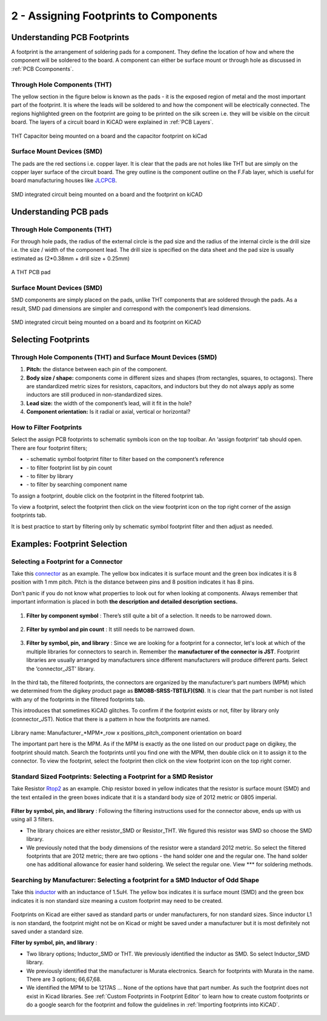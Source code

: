 2 - Assigning Footprints to Components
==================================
.. |assignPCB| image:: ../_static/images/footprint4.png
   :width: 5%
   
.. |filterbys| image:: ../_static/images/footprint6.PNG
   :width: 5%
   
.. |filterbyf| image:: ../_static/images/footprint7.PNG
   :width: 5%
   
.. |filterbyl| image:: ../_static/images/footprint8.PNG
   :width: 5%
   
.. |filterbyn| image:: ../_static/images/footprint9.PNG
   :width: 5%
   
.. |vfootprint| image:: ../_static/images/footprint10.png
   :width: 5%

Understanding PCB Footprints
----------------------------
A footprint is the arrangement of soldering pads for a component. They define the location of how and where the component will be soldered to the board. A component can either be surface mount or through hole as discussed in :ref:`PCB Ccomponents`.

Through Hole Components (THT)
^^^^^^^^^^^^^^^^^^^^^^^^^^^^^
The yellow section in the figure below is known as the pads - it is the exposed region of metal and the most important part of the footprint. It is where the leads will be soldered to and how the component will be electrically connected. The regions highlighted green on the footprint are going to be printed on the silk screen i.e. they will be visible on the circuit board. The layers of a circuit board in KiCAD were explained in :ref:`PCB Layers`.

.. figure:: ../_static/images/footprint1.png
    :figwidth: 700px
    :target: ../_static/images/footprint1.png

THT Capacitor being mounted on a board and the capacitor footprint on kiCad

Surface Mount Devices (SMD)
^^^^^^^^^^^^^^^^^^^^^^^^^^^
The pads are the red sections i.e. copper layer. It is clear that the pads are not holes like THT but are simply on the copper layer surface of the circuit board. The grey outline is the component outline on the F.Fab layer, which is useful for board manufacturing houses like `JLCPCB <https://jlcpcb.com/VGR?gclid=CjwKCAjwuvmHBhAxEiwAWAYj-ITIlLQRA1Wo_996nJWkou_tb6e5x8ydLtVoxVGrIuntaySqb4OLfxoC6dwQAvD_BwE>`_.

.. figure:: ../_static/images/footprint2.PNG
    :figwidth: 700px
    :target: ../_static/images/footprint2.PNG
SMD integrated circuit being mounted on a board and the footprint on kiCAD

Understanding PCB pads
----------------------

Through Hole Components (THT)
^^^^^^^^^^^^^^^^^^^^^^^^^^^^^
For through hole pads, the radius of the external circle is the pad size and the radius of the internal circle is the drill size i.e. the size / width of the component lead. The drill size is specified on the data sheet and the pad size is usually estimated as (2*0.38mm + drill size + 0.25mm)

.. figure:: ../_static/images/footprint3.png
    :figwidth: 700px
    :target: ../_static/images/footprint3.png
A THT PCB pad

Surface Mount Devices (SMD)
^^^^^^^^^^^^^^^^^^^^^^^^^^^
SMD components are simply placed on the pads, unlike THT components that are soldered through the pads. As a result, SMD pad dimensions are simpler and correspond with the component’s lead dimensions.

.. figure:: ../_static/images/footprint2.PNG
    :figwidth: 700px
    :target: ../_static/images/footprint2.PNG
SMD integrated circuit being mounted on a board and its footprint on KiCAD

Selecting Footprints
--------------------

Through Hole Components (THT) and Surface Mount Devices (SMD)
^^^^^^^^^^^^^^^^^^^^^^^^^^^^^^^^^^^^^^^^^^^^^^^^^^^^^^^^^^^^^
1. **Pitch:** the distance between each pin of the component.

#. **Body size / shape:** components come in different sizes and shapes (from rectangles, squares, to octagons). There are standardized metric sizes for resistors, capacitors, and inductors but they do not always apply as some inductors are still produced in non-standardized sizes.

#. **Lead size:** the width of the component’s lead, will it fit in the hole?

#. **Component orientation:** Is it radial or axial, vertical or horizontal?

How to Filter Footprints
^^^^^^^^^^^^^^^^^^^^^^^^^^^
Select the assign PCB footprints to schematic symbols icon |assignPCB| on the top toolbar. An ‘assign footprint’ tab should open. There are four footprint filters; 

* |filterbys| - schematic symbol footprint filter to filter based on the component’s reference
* |filterbyf| - to filter footprint list by pin count
* |filterbyl| - to filter by library
* |filterbyn| - to filter by searching component name

To assign a footprint, double click on the footprint in the filtered footprint tab.

To view a footprint, select the footprint then click on the view footprint icon |vfootprint| on the top right corner of the assign footprints tab.

It is best practice to start by filtering only by schematic symbol footprint filter |filterbys| and then adjust as needed.

Examples: Footprint Selection
-----------------------------

Selecting a Footprint for a Connector
^^^^^^^^^^^^^^^^^^^^^^^^^^^^^^^^^^^^^
Take this `connector <https://www.digikey.ca/en/products/detail/jst-sales-america-inc/BM08B-SRSS-TBT-LF-SN/1640130?s=N4IgTCBcDaIEIFkAMAOOBaAygJU59AKnAQBQAyAYgJQmYByVIAugL5A>`_ as an example. The yellow box indicates it is surface mount and the green box indicates it is 8 position with 1 mm pitch. Pitch is the distance between pins and 8 position indicates it has 8 pins. 

Don’t panic if you do not know what properties to look out for when looking at components. Always remember that important information is placed in both **the description and detailed description sections.**

.. figure:: ../_static/images/footprint11.png
    :figwidth: 700px
    :target: ../_static/images/footprint11.png
    
.. figure:: ../_static/images/footprint12.png
    :figwidth: 700px
    :target: ../_static/images/footprint12.png
    
1. **Filter by component symbol** |filterbys|: There’s still quite a bit of a selection. It needs to be narrowed down.

.. figure:: ../_static/images/footprint13.png
    :figwidth: 700px
    :target: ../_static/images/footprint13.png

2. **Filter by symbol and pin count** |filterbys| |filterbyf| : It still needs to be narrowed down.

.. figure:: ../_static/images/footprint14.png
    :figwidth: 700px
    :target: ../_static/images/footprint14.png

3. **Filter by symbol, pin, and library** |filterbys| |filterbyf| |filterbyl|: Since we are looking for a footprint for a connector, let's look at which of the multiple libraries for connectors to search in. Remember the **manufacturer of the connector is JST**. Footprint libraries are usually arranged by manufacturers since different manufacturers will produce different parts. Select the ‘connector_JST’ library. 

.. figure:: ../_static/images/footprint15.PNG
    :figwidth: 700px
    :target: ../_static/images/footprint15.PNG
    
In the third tab, the filtered footprints, the connectors are organized by the manufacturer’s part numbers (MPM) which we determined from the digikey product page as **BMO8B-SRSS-TBT(LF)(SN)**. It is clear that the part number is not listed with any of the footprints in the filtered footprints tab.

This introduces that sometimes KiCAD glitches. To confirm if the footprint exists or not, filter by library only (connector_JST). Notice that there is a pattern in how the footprints are named.

.. figure:: ../_static/images/footprint16.png
    :figwidth: 700px
    :target: ../_static/images/footprint16.png

Library name: Manufacturer_*MPM*_row x positions_pitch_component orientation on board

The important part here is the MPM. As if the MPM is exactly as the one listed on our product page on digikey, the footprint should match. Search the footprints until you find one with the MPM, then double click on it to assign it to the connector. To view the footprint, select the footprint then click on the view footprint icon |vfootprint| on the top right corner.

.. figure:: ../_static/images/footprint17.png
    :figwidth: 700px
    :target: ../_static/images/footprint17.png

Standard Sized Footprints: Selecting a Footprint for a SMD Resistor
^^^^^^^^^^^^^^^^^^^^^^^^^^^^^^^^^^^^^^^^^^^^^^^^^^^^^^^^^^^^^^^^^^^
Take Resistor `Rtop2 <https://www.digikey.ca/en/products/detail/te-connectivity-passive-product/4-2176094-8/4034258?s=N4IgTCBcDaIIIEYEAYDsBOZBhAKgWgDkAREAXQF8g>`_ as an example. Chip resistor boxed in yellow indicates that the resistor is surface mount (SMD) and the text entailed in the green boxes indicate that it is a standard body size of 2012 metric or 0805 imperial.

.. figure:: ../_static/images/footprint18.png
    :figwidth: 700px
    :target: ../_static/images/footprint18.png
    
.. figure:: ../_static/images/footprint19.png
    :figwidth: 700px
    :target: ../_static/images/footprint19.png

**Filter by symbol, pin, and library** |filterbys| |filterbyf| |filterbyl|: Following the filtering instructions used for the connector above, ends up with us using all 3 filters. 

* The library choices are either resistor_SMD or Resistor_THT. We figured this resistor was SMD so choose the SMD library.
* We previously noted that the body dimensions of the resistor were a standard 2012 metric. So select the filtered footprints that are 2012 metric; there are two options - the hand solder one and the regular one. The hand solder one has additional allowance for easier hand soldering. We select the regular one. View *** for soldering methods.

.. figure:: ../_static/images/footprint20.png
    :figwidth: 700px
    :target: ../_static/images/footprint20.png

Searching by Manufacturer: Selecting a footprint for a SMD Inductor of Odd Shape
^^^^^^^^^^^^^^^^^^^^^^^^^^^^^^^^^^^^^^^^^^^^^^^^^^^^^^^^^^^^^^^^^^^^^^^^^^^^^^^^^

Take this `inductor <https://www.digikey.ca/en/products/detail/murata-electronics/1217AS-H-1R5N-P3/5271426?s=N4IgTCBcDaICwE4AMBaAjEg7ADgKzpQDkAREAXQF8g>`_ with an inductance of 1.5uH. The yellow box indicates it is surface mount (SMD) and the green box indicates it is non standard size meaning a custom footprint may need to be created.

.. figure:: ../_static/images/footprint21.png
    :figwidth: 700px
    :target: ../_static/images/footprint21.png

Footprints on Kicad are either saved as standard parts or under manufacturers, for non standard sizes. Since inductor L1 is non standard, the footprint might not be on Kicad or might be saved under a manufacturer but it is most definitely not saved under a standard size.

**Filter by symbol, pin, and library** |filterbys| |filterbyf| |filterbyl|: 

* Two library options; Inductor_SMD or THT. We previously identified the inductor as SMD. So select Inductor_SMD library.
* We previously identified that the manufacturer is Murata electronics. Search for footprints with Murata in the name. There are 3 options; 66,67,68. 
* We identified the MPM to be 1217AS … None of the options have that part number. As such the footprint does not exist in Kicad libraries. See :ref:`Custom Footprints in Footprint Editor` to learn how to create custom footprints or do a google search for the footprint and follow the guidelines in :ref:`Importing footprints into KiCAD`.

.. figure:: ../_static/images/footprint22.png
    :figwidth: 700px
    :target: ../_static/images/footprint22.png
